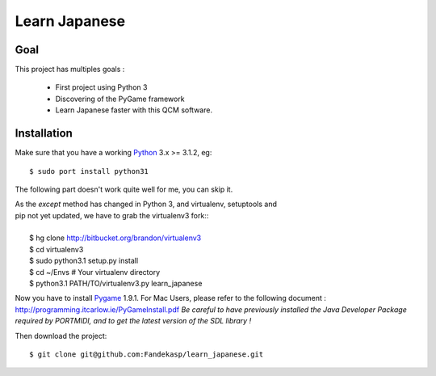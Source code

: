 ==============
Learn Japanese
==============


Goal
----

This project has multiples goals :

 - First project using Python 3
 - Discovering of the PyGame framework
 - Learn Japanese faster with this QCM software.


Installation
------------

Make sure that you have a working Python_ 3.x >= 3.1.2, eg::

    $ sudo port install python31


The following part doesn't work quite well for me, you can skip it.

| As the *except* method has changed in Python 3, and virtualenv, setuptools and
| pip not yet updated, we have to grab the virtualenv3 fork::
|
|     $ hg clone http://bitbucket.org/brandon/virtualenv3
|     $ cd virtualenv3
|     $ sudo python3.1 setup.py install
|     $ cd ~/Envs # Your virtualenv directory
|     $ python3.1 PATH/TO/virtualenv3.py learn_japanese

Now you have to install Pygame_ 1.9.1. For Mac Users, please refer to the
following document : http://programming.itcarlow.ie/PyGameInstall.pdf
`Be careful to have previously installed the Java Developer Package required by
PORTMIDI, and to get the latest version of the SDL library !`

Then download the project::

    $ git clone git@github.com:Fandekasp/learn_japanese.git



.. _Python: http://python.org
.. _Pygame: http://www.pygame.org
